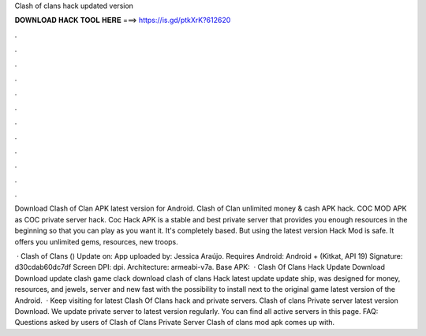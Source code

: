 Clash of clans hack updated version



𝐃𝐎𝐖𝐍𝐋𝐎𝐀𝐃 𝐇𝐀𝐂𝐊 𝐓𝐎𝐎𝐋 𝐇𝐄𝐑𝐄 ===> https://is.gd/ptkXrK?612620



.



.



.



.



.



.



.



.



.



.



.



.

Download Clash of Clan APK latest version for Android. Clash of Clan unlimited money & cash APK hack. COC MOD APK as COC private server hack. Coc Hack APK is a stable and best private server that provides you enough resources in the beginning so that you can play as you want it. It's completely based. But using the latest version Hack Mod is safe. It offers you unlimited gems, resources, new troops.

 · Clash of Clans () Update on: App uploaded by: Jessica Araújo. Requires Android: Android + (Kitkat, API 19) Signature: d30cdab60dc7df Screen DPI: dpi. Architecture: armeabi-v7a. Base APK:   · Clash Of Clans Hack Update Download Download update clash game clack download clash of clans Hack latest update update ship, was designed for money, resources, and jewels, server and new fast with the possibility to install next to the original game latest version of the Android.  · Keep visiting  for latest Clash Of Clans hack and private servers. Clash of clans Private server latest version Download. We update private server to latest version regularly. You can find all active servers in this page. FAQ: Questions asked by users of Clash of Clans Private Server Clash of clans mod apk comes up with.
